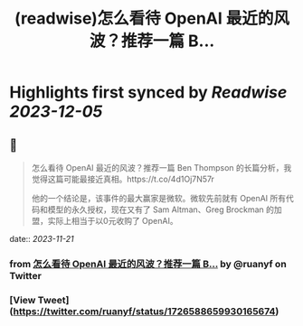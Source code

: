 :PROPERTIES:
:title: (readwise)怎么看待 OpenAI 最近的风波？推荐一篇 B...
:END:

:PROPERTIES:
:author: [[ruanyf on Twitter]]
:full-title: "怎么看待 OpenAI 最近的风波？推荐一篇 B..."
:category: [[tweets]]
:url: https://twitter.com/ruanyf/status/1726588659930165674
:image-url: https://pbs.twimg.com/profile_images/2363795309/wbi37mdkxhr2trsr4ofa.jpeg
:END:

* Highlights first synced by [[Readwise]] [[2023-12-05]]
** 📌
#+BEGIN_QUOTE
怎么看待 OpenAI 最近的风波？推荐一篇 Ben Thompson 的长篇分析，我觉得这篇可能最接近真相。https://t.co/4d1Oj7N57r

他的一个结论是，该事件的最大赢家是微软。微软先前就有 OpenAI 所有代码和模型的永久授权，现在又有了 Sam Altman、Greg Brockman 的加盟，实际上相当于以0元收购了 OpenAI。 
#+END_QUOTE
    date:: [[2023-11-21]]
*** from _怎么看待 OpenAI 最近的风波？推荐一篇 B..._ by @ruanyf on Twitter
*** [View Tweet](https://twitter.com/ruanyf/status/1726588659930165674)